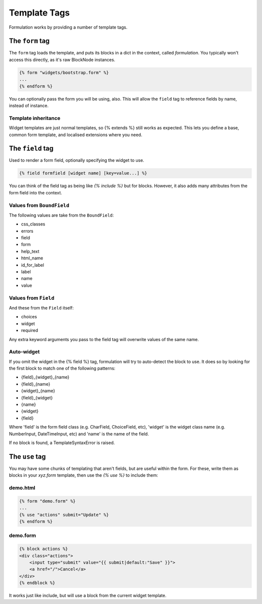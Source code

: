=============
Template Tags
=============

Formulation works by providing a number of template tags.


The ``form`` tag
================

The ``form`` tag loads the template, and puts its blocks in a dict in the
context, called `formulation`.  You typically won't access this directly, as
it's raw BlockNode instances.

.. code-block:: html+django

    {% form "widgets/bootstrap.form" %}
    ...
    {% endform %}

You can optionally pass the form you will be using, also.  This will allow the
``field`` tag to reference fields by name, instead of instance.

Template inheritance
--------------------

Widget templates are just normal templates, so {% extends %} still works as
expected.  This lets you define a base, common form template, and localised
extensions where you need.


The ``field`` tag
=================

Used to render a form field, optionally specifying the widget to use.

.. code-block:: html+django

    {% field formfield [widget name] [key=value...] %}

You can think of the field tag as being like `{% include %}` but for blocks.
However, it also adds many attributes from the form field into the context.

Values from ``BoundField``
--------------------------

The following values are take from the ``BoundField``:

- css_classes
- errors
- field
- form
- help_text
- html_name
- id_for_label
- label
- name
- value

Values from ``Field``
---------------------

And these from the ``Field`` itself:

- choices
- widget
- required

Any extra keyword arguments you pass to the field tag will overwrite values of the same name.

Auto-widget
-----------

If you omit the widget in the {% field %} tag, formulation will try to
auto-detect the block to use.  It does so by looking for the first block to
match one of the following patterns:

- {field}_{widget}_{name}
- {field}_{name}
- {widget}_{name}
- {field}_{widget}
- {name}
- {widget}
- {field}

Where 'field' is the form field class (e.g. CharField, ChoiceField, etc),
'widget' is the widget class name (e.g. NumberInput, DateTimeInput, etc) and
'name' is the name of the field.

If no block is found, a TemplateSyntaxError is raised.


The ``use`` tag
===============

You may have some chunks of templating that aren't fields, but are useful
within the form.  For these, write them as blocks in your `xyz.form` template,
then use the `{% use %}` to include them:

demo.html
---------

.. code-block:: html+django

    {% form "demo.form" %}
    ...
    {% use "actions" submit="Update" %}
    {% endform %}

demo.form
---------

.. code-block:: html+django

    {% block actions %}
    <div class="actions">
        <input type="submit" value="{{ submit|default:"Save" }}">
        <a href="/">Cancel</a>
    </div>
    {% endblock %}

It works just like include, but will use a block from the current widget
template.

